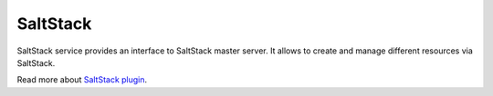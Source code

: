 SaltStack
=========

SaltStack service provides an interface to SaltStack master server.
It allows to create and manage different resources via SaltStack.

Read more about `SaltStack plugin <http://nodeconductor-saltstack.readthedocs.org/en/stable/>`_.
